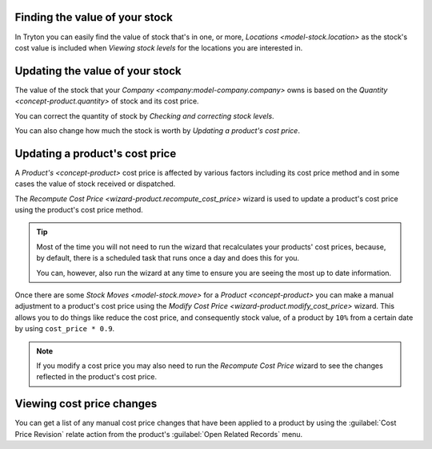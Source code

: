 .. _Finding the value of your stock:

Finding the value of your stock
===============================

In Tryton you can easily find the value of stock that's in one, or more,
`Locations <model-stock.location>` as the stock's cost value is included when
`Viewing stock levels` for the locations you are interested in.

.. _Updating the value of your stock:

Updating the value of your stock
================================

The value of the stock that your `Company <company:model-company.company>`
owns is based on the `Quantity <concept-product.quantity>` of stock and its
cost price.

You can correct the quantity of stock by
`Checking and correcting stock levels`.

You can also change how much the stock is worth by
`Updating a product's cost price`.

.. _Updating a product's cost price:

Updating a product's cost price
===============================

A `Product's <concept-product>` cost price is affected by various factors
including its cost price method and in some cases the value of stock received
or dispatched.

The `Recompute Cost Price <wizard-product.recompute_cost_price>` wizard is
used to update a product's cost price using the product's cost price method.

.. tip::

   Most of the time you will not need to run the wizard that recalculates your
   products' cost prices, because, by default, there is a scheduled task that
   runs once a day and does this for you.

   You can, however, also run the wizard at any time to ensure you are seeing
   the most up to date information.

Once there are some `Stock Moves <model-stock.move>` for a
`Product <concept-product>` you can make a manual adjustment to a product's
cost price using the `Modify Cost Price <wizard-product.modify_cost_price>`
wizard.
This allows you to do things like reduce the cost price, and consequently
stock value, of a product by ``10%`` from a certain date by using
``cost_price * 0.9``.

.. note::

   If you modify a cost price you may also need to run the *Recompute Cost
   Price* wizard to see the changes reflected in the product's cost price.

.. _Viewing cost price changes:

Viewing cost price changes
==========================

You can get a list of any manual cost price changes that have been applied
to a product by using the :guilabel:`Cost Price Revision` relate action from
the product's :guilabel:`Open Related Records` menu.
